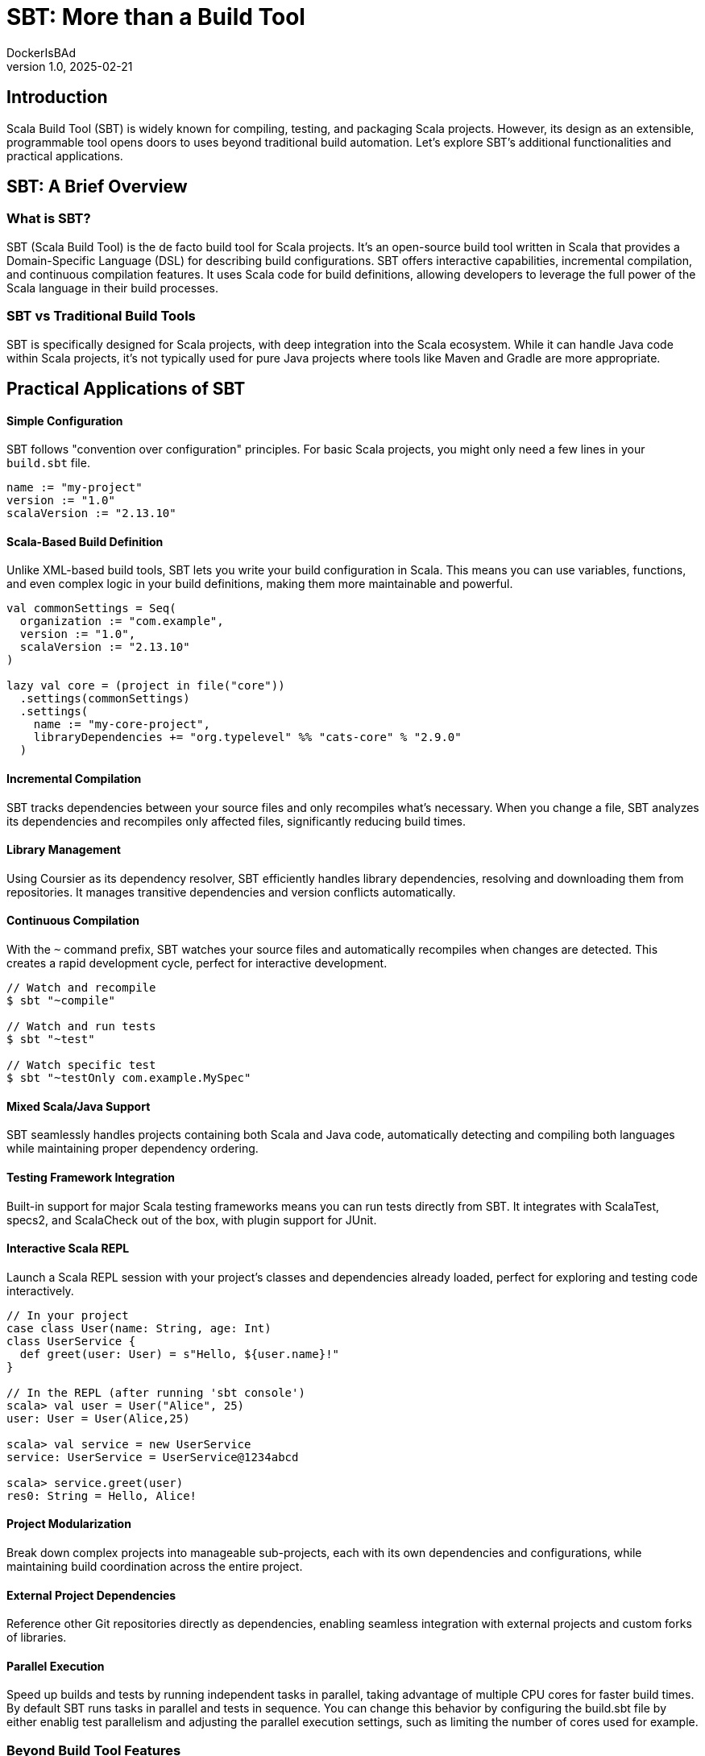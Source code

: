 = SBT: More than a Build Tool
DockerIsBAd
v1.0, 2025-02-21
:title: SBT: More than a Build Tool
:imagesdir: ../media/2025-02-21-sbt-more-than-a-build-tool
:lang: en
:tags: [sbt, build-tool, scala, jvm, we-know-scala, scala-lujah]

== Introduction

Scala Build Tool (SBT) is widely known for compiling, testing, and packaging Scala projects. However, its design as an extensible, programmable tool opens doors to uses beyond traditional build automation. Let's explore SBT's additional functionalities and practical applications.

== SBT: A Brief Overview

=== What is SBT?

SBT (Scala Build Tool) is the de facto build tool for Scala projects. It's an open-source build tool written in Scala that provides a Domain-Specific Language (DSL) for describing build configurations. SBT offers interactive capabilities, incremental compilation, and continuous compilation features. It uses Scala code for build definitions, allowing developers to leverage the full power of the Scala language in their build processes.

=== SBT vs Traditional Build Tools

SBT is specifically designed for Scala projects, with deep integration into the Scala ecosystem. While it can handle Java code within Scala projects, it's not typically used for pure Java projects where tools like Maven and Gradle are more appropriate.


== Practical Applications of SBT

==== Simple Configuration
SBT follows "convention over configuration" principles. For basic Scala projects, you might only need a few lines in your `build.sbt` file.

[source,scala]
----
name := "my-project"
version := "1.0"
scalaVersion := "2.13.10"
----

==== Scala-Based Build Definition
Unlike XML-based build tools, SBT lets you write your build configuration in Scala. This means you can use variables, functions, and even complex logic in your build definitions, making them more maintainable and powerful.
[source,scala]
----
val commonSettings = Seq(
  organization := "com.example",
  version := "1.0",
  scalaVersion := "2.13.10"
)

lazy val core = (project in file("core"))
  .settings(commonSettings)
  .settings(
    name := "my-core-project",
    libraryDependencies += "org.typelevel" %% "cats-core" % "2.9.0"
  )
----

==== Incremental Compilation
SBT tracks dependencies between your source files and only recompiles what's necessary. When you change a file, SBT analyzes its dependencies and recompiles only affected files, significantly reducing build times.

==== Library Management
Using Coursier as its dependency resolver, SBT efficiently handles library dependencies, resolving and downloading them from repositories. It manages transitive dependencies and version conflicts automatically.

==== Continuous Compilation
With the `~` command prefix, SBT watches your source files and automatically recompiles when changes are detected. This creates a rapid development cycle, perfect for interactive development.

[source,console]
----
// Watch and recompile
$ sbt "~compile"

// Watch and run tests
$ sbt "~test"

// Watch specific test
$ sbt "~testOnly com.example.MySpec"
----

==== Mixed Scala/Java Support
SBT seamlessly handles projects containing both Scala and Java code, automatically detecting and compiling both languages while maintaining proper dependency ordering.

==== Testing Framework Integration
Built-in support for major Scala testing frameworks means you can run tests directly from SBT. It integrates with ScalaTest, specs2, and ScalaCheck out of the box, with plugin support for JUnit.

==== Interactive Scala REPL
Launch a Scala REPL session with your project's classes and dependencies already loaded, perfect for exploring and testing code interactively.
[source,scala]
----
// In your project
case class User(name: String, age: Int)
class UserService {
  def greet(user: User) = s"Hello, ${user.name}!"
}

// In the REPL (after running 'sbt console')
scala> val user = User("Alice", 25)
user: User = User(Alice,25)

scala> val service = new UserService
service: UserService = UserService@1234abcd

scala> service.greet(user)
res0: String = Hello, Alice!
----


==== Project Modularization
Break down complex projects into manageable sub-projects, each with its own dependencies and configurations, while maintaining build coordination across the entire project.

==== External Project Dependencies
Reference other Git repositories directly as dependencies, enabling seamless integration with external projects and custom forks of libraries.

==== Parallel Execution
Speed up builds and tests by running independent tasks in parallel, taking advantage of multiple CPU cores for faster build times. By default SBT runs tasks in parallel and tests in sequence. You can change this behavior by configuring the build.sbt file by either enablig test parallelism and adjusting the parallel execution settings, such as limiting the number of cores used for example.

=== Beyond Build Tool Features

==== Custom Task Creation
SBT allows you to define custom tasks for any purpose - from deploying applications to generating documentation. You can create tasks that integrate with external services, process data, or automate any development workflow.

[source,scala]
----
// Define individual tasks
lazy val startDb = taskKey[Unit]("Starts the database")
startDb := {
  "docker-compose up -d postgres".!
}

lazy val runMigrations = taskKey[Unit]("Runs database migrations")
runMigrations := Def.sequential(
  startDb,                // Start database first 
  flywayClean,           // Clean database schema
  flywayMigrate          // Run Flyway migrations
).value
----

==== Development Workflow Automation
Use SBT as a complete development environment orchestrator. Create custom commands to start databases, mock services, or set up entire development environments with a single command.

[source,scala]
----
// Combine previously defined tasks into a workflow
lazy val startLocalEnv = taskKey[Unit]("Start local development environment")
startLocalEnv := Def.sequential(
  runMigrations,         // Run database migrations
  (Compile / run)        // Finally start the application
).value
----

[source,console]
----
// Use it with:
> sbt startLocalEnv  // Executes all tasks in sequence
----

==== Code Generation
Leverage SBT's source generators to automatically create code, such as generating case classes from database schemas, creating TypeScript definitions from Scala classes, or producing API documentation.

==== Database Migration
Through plugins like Flyway or Slick-migration, SBT can manage database schemas and migrations, making it a powerful tool for database version control and deployment.

Using the SBT Flyway plugin:
[source,scala]
----
// In plugins.sbt
addSbtPlugin("io.github.davidmweber" % "flyway-sbt" % "7.4.0")

// In build.sbt
flywayConfigFiles := Seq("flyway-e2e.conf")
----

// Run migrations with:
[source,console]
----
> sbt flywayMigrate    // Using the SBT plugin
----

==== Documentation Generation
Beyond API docs, SBT can generate various types of documentation, from project websites to technical specifications, using plugins like sbt-site, ScalaDoc or mdoc.

A common example using ScalaDoc:
[source,scala]
----
// In build.sbt
Compile / doc / scalacOptions ++= Seq(
  "-groups",
  "-doc-title", "My Project Documentation"
)
----
[source,console]
----
// Generate documentation with:
> sbt doc  // Creates ScalaDoc in target/scala-2.13/api/
----

==== Release Management
SBT can handle the entire release process, including version bumping, changelog generation, Git tagging, and publishing to various repositories or platforms.

==== Quality Analysis
Integrate with code quality tools to analyze source code, check coverage, enforce styling rules, and generate quality reports as part of your development workflow.

For example, to check code coverage in your project, first add the scoverage plugin to your `project/plugins.sbt`:
[source,scala]
----
addSbtPlugin("org.scoverage" % "sbt-scoverage" % "2.0.9")
----

Then you can run coverage analysis:
[source,console]
----
> sbt coverage         // Enable code coverage tracking
> sbt test            // Run your tests - this collects coverage data
> sbt coverageReport  // Generate coverage report showing which code was tested
----

The report will be generated in `target/scala-2.13/scoverage-report/` and includes:

* HTML reports showing line-by-line coverage

* Overall coverage statistics

* Highlighted source code showing covered/uncovered lines


== Conclusion
SBT is a powerful tool that transcends its role as a build tool, offering developers a versatile platform for managing, automating, and enhancing their development workflows. Whether you’re working on a small library or a large-scale application, SBT’s features and extensibility make it a valuable addition to the Scala ecosystem. SBT acts more as a development platform than a build tool and by understanding its capabilities and limitations, teams can leverage SBT to streamline their processes and focus on building great software.
